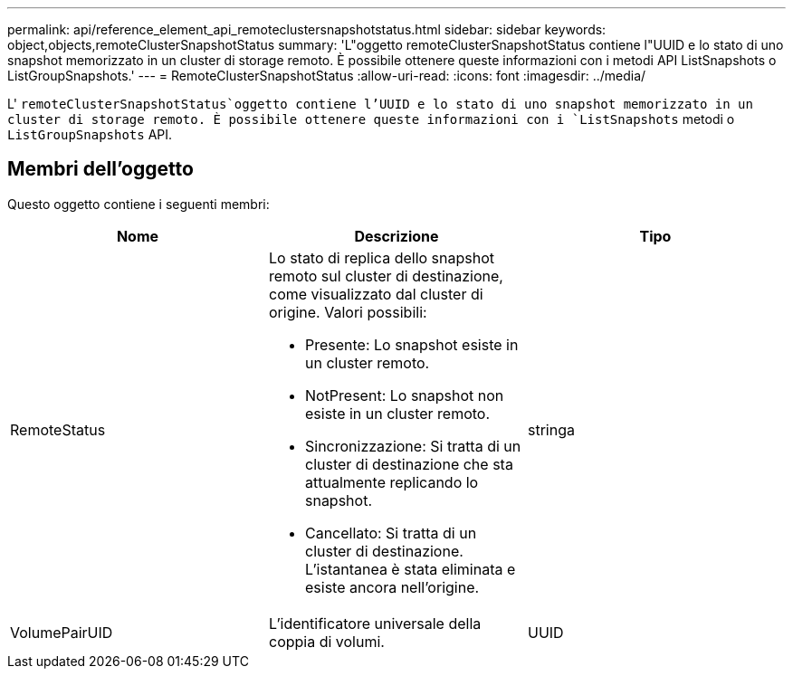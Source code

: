 ---
permalink: api/reference_element_api_remoteclustersnapshotstatus.html 
sidebar: sidebar 
keywords: object,objects,remoteClusterSnapshotStatus 
summary: 'L"oggetto remoteClusterSnapshotStatus contiene l"UUID e lo stato di uno snapshot memorizzato in un cluster di storage remoto. È possibile ottenere queste informazioni con i metodi API ListSnapshots o ListGroupSnapshots.' 
---
= RemoteClusterSnapshotStatus
:allow-uri-read: 
:icons: font
:imagesdir: ../media/


[role="lead"]
L' `remoteClusterSnapshotStatus`oggetto contiene l'UUID e lo stato di uno snapshot memorizzato in un cluster di storage remoto. È possibile ottenere queste informazioni con i `ListSnapshots` metodi o `ListGroupSnapshots` API.



== Membri dell'oggetto

Questo oggetto contiene i seguenti membri:

|===
| Nome | Descrizione | Tipo 


 a| 
RemoteStatus
 a| 
Lo stato di replica dello snapshot remoto sul cluster di destinazione, come visualizzato dal cluster di origine. Valori possibili:

* Presente: Lo snapshot esiste in un cluster remoto.
* NotPresent: Lo snapshot non esiste in un cluster remoto.
* Sincronizzazione: Si tratta di un cluster di destinazione che sta attualmente replicando lo snapshot.
* Cancellato: Si tratta di un cluster di destinazione. L'istantanea è stata eliminata e esiste ancora nell'origine.

 a| 
stringa



 a| 
VolumePairUID
 a| 
L'identificatore universale della coppia di volumi.
 a| 
UUID

|===